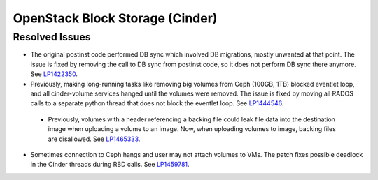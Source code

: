 
.. _updates-cinder-rn:

OpenStack Block Storage (Cinder)
--------------------------------

Resolved Issues
+++++++++++++++

* The original postinst code performed DB sync which involved DB
  migrations, mostly unwanted at that point. The issue is fixed by
  removing the call to DB sync from postinst code, so it does not
  perform DB sync there anymore. See `LP1422350`_.

* Previously, making long-running tasks like removing big volumes
  from Ceph (100GB, 1TB) blocked eventlet loop, and all cinder-volume
  services hanged until the volumes were removed. The issue is fixed
  by moving all RADOS calls to a separate python thread that does not
  block the eventlet loop. See `LP1444546`_.

 * Previously, volumes with a header referencing a backing file could
   leak file data into the destination image when uploading a volume
   to an image. Now, when uploading volumes to image, backing files
   are disallowed. See `LP1465333`_.

* Sometimes connection to Ceph hangs and user may not attach volumes
  to VMs. The patch fixes possible deadlock in the Cinder threads
  during RBD calls. See `LP1459781`_.

.. Links:
.. _`LP1422350`: https://bugs.launchpad.net/mos/+bug/1422350
.. _`LP1444546`: https://bugs.launchpad.net/mos/+bug/1444546
.. _`LP1457055`: https://bugs.launchpad.net/mos/+bug/1457055
.. _`LP1465333`: https://bugs.launchpad.net/mos/+bug/1465333
.. _`LP1459781`: https://bugs.launchpad.net/mos/+bug/1459781
